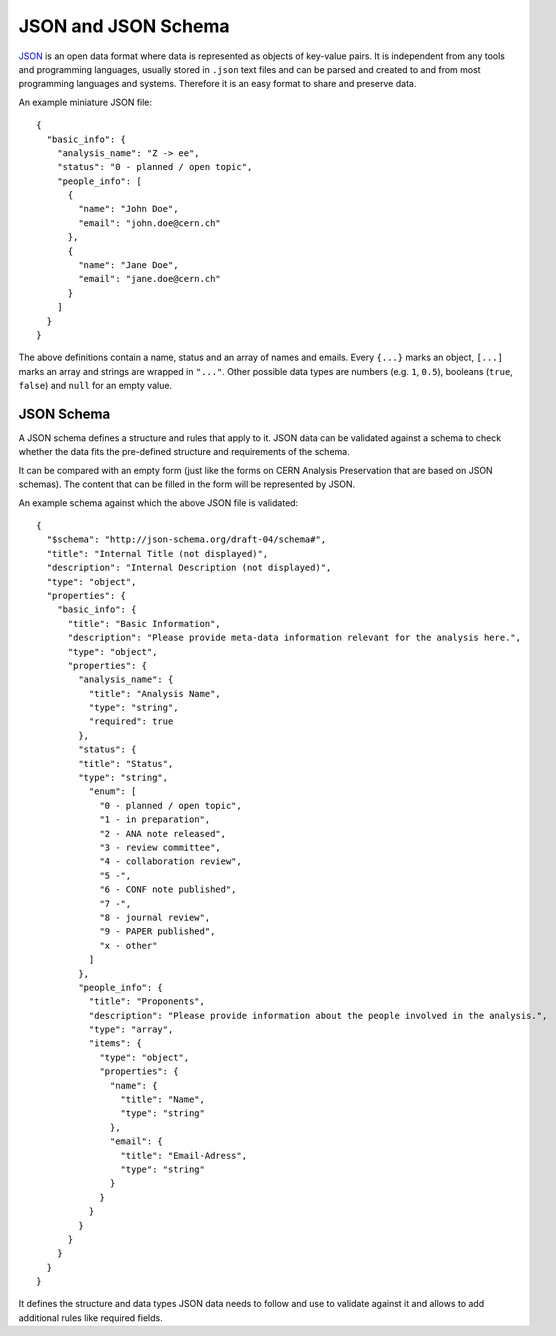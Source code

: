 JSON and JSON Schema
====================

`JSON <http://json.org/>`_ is an open data format where data is represented as objects of key-value pairs. It is independent from any tools and programming languages, usually stored in ``.json`` text files and can be parsed and created to and from most programming languages and systems. Therefore it is an easy format to share and preserve data.

An example miniature JSON file::

    {
      "basic_info": {
        "analysis_name": "Z -> ee",
        "status": "0 - planned / open topic",
        "people_info": [
          {
            "name": "John Doe",
            "email": "john.doe@cern.ch"
          },
          {
            "name": "Jane Doe",
            "email": "jane.doe@cern.ch"
          }
        ]
      }
    }

The above definitions contain a name, status and an array of names and emails. Every ``{...}`` marks an object, ``[...]`` marks an array and strings are wrapped in ``"..."``. Other possible data types are numbers (e.g. ``1``, ``0.5``), booleans (``true``, ``false``) and ``null`` for an empty value.

JSON Schema
-----------

A JSON schema defines a structure and rules that apply to it. JSON data can be validated against a schema to check whether the data fits the pre-defined structure and requirements of the schema.

It can be compared with an empty form (just like the forms on CERN Analysis Preservation that are based on JSON schemas). The content that can be filled in the form will be represented by JSON.

An example schema against which the above JSON file is validated::

    {
      "$schema": "http://json-schema.org/draft-04/schema#",
      "title": "Internal Title (not displayed)",
      "description": "Internal Description (not displayed)",
      "type": "object",
      "properties": {
        "basic_info": {
          "title": "Basic Information",
          "description": "Please provide meta-data information relevant for the analysis here.",
          "type": "object",
          "properties": {
            "analysis_name": {
              "title": "Analysis Name",
              "type": "string",
              "required": true
            },
            "status": {
            "title": "Status",
            "type": "string",
              "enum": [
                "0 - planned / open topic",
                "1 - in preparation",
                "2 - ANA note released",
                "3 - review committee",
                "4 - collaboration review",
                "5 -",
                "6 - CONF note published",
                "7 -",
                "8 - journal review",
                "9 - PAPER published",
                "x - other"
              ]
            },
            "people_info": {
              "title": "Proponents",
              "description": "Please provide information about the people involved in the analysis.",
              "type": "array",
              "items": {
                "type": "object",
                "properties": {
                  "name": {
                    "title": "Name",
                    "type": "string"
                  },
                  "email": {
                    "title": "Email-Adress",
                    "type": "string"
                  }
                }
              }
            }
          }
        }
      }
    }

It defines the structure and data types JSON data needs to follow and use to validate against it and allows to add additional rules like required fields.
